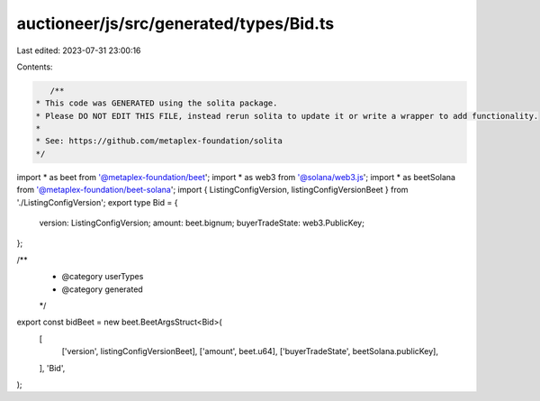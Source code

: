 auctioneer/js/src/generated/types/Bid.ts
========================================

Last edited: 2023-07-31 23:00:16

Contents:

.. code-block:: ts

    /**
 * This code was GENERATED using the solita package.
 * Please DO NOT EDIT THIS FILE, instead rerun solita to update it or write a wrapper to add functionality.
 *
 * See: https://github.com/metaplex-foundation/solita
 */

import * as beet from '@metaplex-foundation/beet';
import * as web3 from '@solana/web3.js';
import * as beetSolana from '@metaplex-foundation/beet-solana';
import { ListingConfigVersion, listingConfigVersionBeet } from './ListingConfigVersion';
export type Bid = {
  version: ListingConfigVersion;
  amount: beet.bignum;
  buyerTradeState: web3.PublicKey;
};

/**
 * @category userTypes
 * @category generated
 */
export const bidBeet = new beet.BeetArgsStruct<Bid>(
  [
    ['version', listingConfigVersionBeet],
    ['amount', beet.u64],
    ['buyerTradeState', beetSolana.publicKey],
  ],
  'Bid',
);


